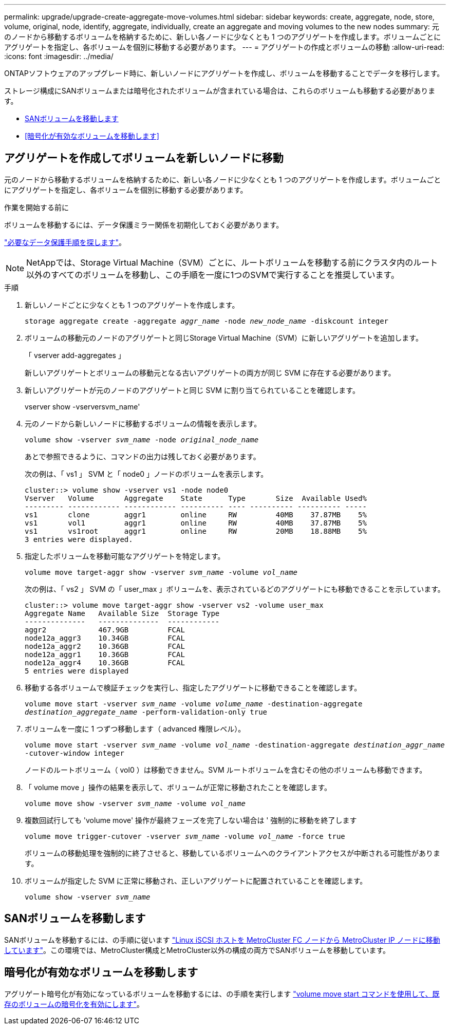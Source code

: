 ---
permalink: upgrade/upgrade-create-aggregate-move-volumes.html 
sidebar: sidebar 
keywords: create, aggregate, node, store, volume, original, node, identify, aggregate, individually, create an aggregate and moving volumes to the new nodes 
summary: 元のノードから移動するボリュームを格納するために、新しい各ノードに少なくとも 1 つのアグリゲートを作成します。ボリュームごとにアグリゲートを指定し、各ボリュームを個別に移動する必要があります。 
---
= アグリゲートの作成とボリュームの移動
:allow-uri-read: 
:icons: font
:imagesdir: ../media/


[role="lead"]
ONTAPソフトウェアのアップグレード時に、新しいノードにアグリゲートを作成し、ボリュームを移動することでデータを移行します。

ストレージ構成にSANボリュームまたは暗号化されたボリュームが含まれている場合は、これらのボリュームも移動する必要があります。

* <<move_san_vols,SANボリュームを移動します>>
* <<暗号化が有効なボリュームを移動します>>




== アグリゲートを作成してボリュームを新しいノードに移動

元のノードから移動するボリュームを格納するために、新しい各ノードに少なくとも 1 つのアグリゲートを作成します。ボリュームごとにアグリゲートを指定し、各ボリュームを個別に移動する必要があります。

.作業を開始する前に
ボリュームを移動するには、データ保護ミラー関係を初期化しておく必要があります。

https://docs.netapp.com/us-en/ontap/data-protection-disaster-recovery/index.html["必要なデータ保護手順を探します"^]。


NOTE: NetAppでは、Storage Virtual Machine（SVM）ごとに、ルートボリュームを移動する前にクラスタ内のルート以外のすべてのボリュームを移動し、この手順を一度に1つのSVMで実行することを推奨しています。

.手順
. 新しいノードごとに少なくとも 1 つのアグリゲートを作成します。
+
`storage aggregate create -aggregate _aggr_name_ -node _new_node_name_ -diskcount integer`

. ボリュームの移動元のノードのアグリゲートと同じStorage Virtual Machine（SVM）に新しいアグリゲートを追加します。
+
「 vserver add-aggregates 」

+
新しいアグリゲートとボリュームの移動元となる古いアグリゲートの両方が同じ SVM に存在する必要があります。

. 新しいアグリゲートが元のノードのアグリゲートと同じ SVM に割り当てられていることを確認します。
+
vserver show -vserversvm_name'

. 元のノードから新しいノードに移動するボリュームの情報を表示します。
+
`volume show -vserver _svm_name_ -node _original_node_name_`

+
あとで参照できるように、コマンドの出力は残しておく必要があります。

+
次の例は、「 vs1 」 SVM と「 node0 」ノードのボリュームを表示します。

+
[listing]
----
cluster::> volume show -vserver vs1 -node node0
Vserver   Volume       Aggregate    State      Type       Size  Available Used%
--------- ------------ ------------ ---------- ---- ---------- ---------- -----
vs1       clone        aggr1        online     RW         40MB    37.87MB    5%
vs1       vol1         aggr1        online     RW         40MB    37.87MB    5%
vs1       vs1root      aggr1        online     RW         20MB    18.88MB    5%
3 entries were displayed.
----
. 指定したボリュームを移動可能なアグリゲートを特定します。
+
`volume move target-aggr show -vserver _svm_name_ -volume _vol_name_`

+
次の例は、「 vs2 」 SVM の「 user_max 」ボリュームを、表示されているどのアグリゲートにも移動できることを示しています。

+
[listing]
----
cluster::> volume move target-aggr show -vserver vs2 -volume user_max
Aggregate Name   Available Size  Storage Type
--------------   --------------  ------------
aggr2            467.9GB         FCAL
node12a_aggr3    10.34GB         FCAL
node12a_aggr2    10.36GB         FCAL
node12a_aggr1    10.36GB         FCAL
node12a_aggr4    10.36GB         FCAL
5 entries were displayed
----
. 移動する各ボリュームで検証チェックを実行し、指定したアグリゲートに移動できることを確認します。
+
`volume move start -vserver _svm_name_ -volume _volume_name_ -destination-aggregate _destination_aggregate_name_ -perform-validation-only true`

. ボリュームを一度に 1 つずつ移動します（ advanced 権限レベル）。
+
`volume move start -vserver _svm_name_ -volume _vol_name_ -destination-aggregate _destination_aggr_name_ -cutover-window integer`

+
ノードのルートボリューム（ vol0 ）は移動できません。SVM ルートボリュームを含むその他のボリュームも移動できます。

. 「 volume move 」操作の結果を表示して、ボリュームが正常に移動されたことを確認します。
+
`volume move show -vserver _svm_name_ -volume _vol_name_`

. 複数回試行しても 'volume move' 操作が最終フェーズを完了しない場合は ' 強制的に移動を終了します
+
`volume move trigger-cutover -vserver _svm_name_ -volume _vol_name_ -force true`

+
ボリュームの移動処理を強制的に終了させると、移動しているボリュームへのクライアントアクセスが中断される可能性があります。

. ボリュームが指定した SVM に正常に移動され、正しいアグリゲートに配置されていることを確認します。
+
`volume show -vserver _svm_name_`





== SANボリュームを移動します

SANボリュームを移動するには、の手順に従います https://docs.netapp.com/us-en/ontap-metrocluster/transition/task_move_linux_iscsi_hosts_from_mcc_fc_to_mcc_ip_nodes.html["Linux iSCSI ホストを MetroCluster FC ノードから MetroCluster IP ノードに移動しています"^]。この環境では、MetroCluster構成とMetroCluster以外の構成の両方でSANボリュームを移動しています。



== 暗号化が有効なボリュームを移動します

アグリゲート暗号化が有効になっているボリュームを移動するには、の手順を実行します https://docs.netapp.com/us-en/ontap/encryption-at-rest/encrypt-existing-volume-task.html["volume move start コマンドを使用して、既存のボリュームの暗号化を有効にします"^]。
